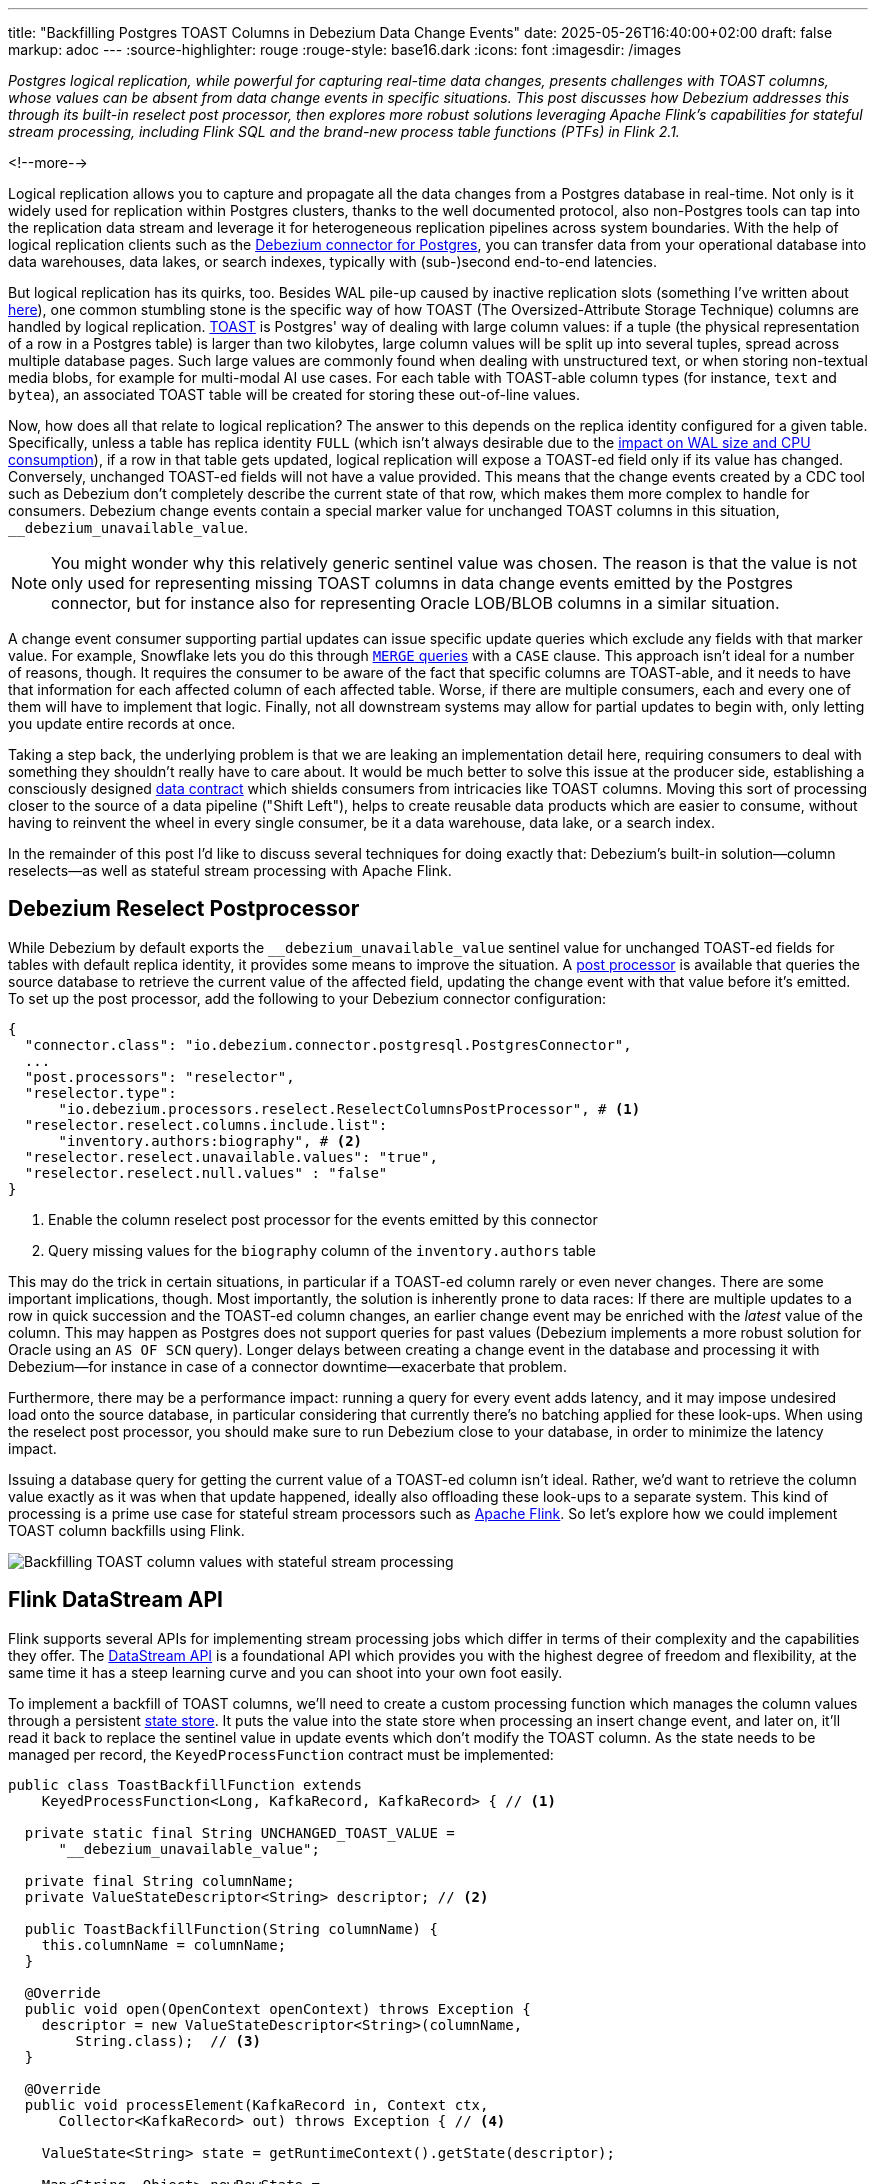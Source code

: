 ---
title: "Backfilling Postgres TOAST Columns in Debezium Data Change Events"
date: 2025-05-26T16:40:00+02:00
draft: false
markup: adoc
---
:source-highlighter: rouge
:rouge-style: base16.dark
:icons: font
:imagesdir: /images
ifdef::env-github[]
:imagesdir: ../../static/images
endif::[]

_Postgres logical replication, while powerful for capturing real-time data changes, presents challenges with TOAST columns,
whose values can be absent from data change events in specific situations.
This post discusses how Debezium addresses this through its built-in reselect post processor,
then explores more robust solutions leveraging Apache Flink's capabilities for stateful stream processing,
including Flink SQL and the brand-new process table functions (PTFs) in Flink 2.1._

<!--more-->

Logical replication allows you to capture and propagate all the data changes from a Postgres database in real-time.
Not only is it widely used for replication within Postgres clusters,
thanks to the well documented protocol,
also non-Postgres tools can tap into the replication data stream and leverage it for heterogeneous replication pipelines across system boundaries.
With the help of logical replication clients such as the https://debezium.io/documentation/reference/stable/connectors/postgresql[Debezium connector for Postgres],
you can transfer data from your operational database into data warehouses, data lakes, or search indexes, typically with (sub-)second end-to-end latencies.

But logical replication has its quirks, too.
Besides WAL pile-up caused by inactive replication slots
(something I've written about link:/blog/insatiable-postgres-replication-slot/[here]),
one common stumbling stone is the specific way of how TOAST (The Oversized-Attribute Storage Technique) columns are handled by logical replication.
https://www.postgresql.org/docs/current/storage-toast.html[TOAST] is Postgres' way of dealing with large column values:
if a tuple (the physical representation of a row in a Postgres table) is larger than two kilobytes, large column values will be split up into several tuples, spread across multiple database pages.
Such large values are commonly found when dealing with unstructured text, or when storing non-textual media blobs,
for example for multi-modal AI use cases. 
For each table with TOAST-able column types (for instance, `text` and `bytea`), an associated TOAST table will be created for storing these out-of-line values.

Now, how does all that relate to logical replication?
The answer to this depends on the replica identity configured for a given table.
Specifically, unless a table has replica identity `FULL`
(which isn't always desirable due to the https://xata.io/blog/replica-identity-full-performance#benchmarking[impact on WAL size and CPU consumption]),
if a row in that table gets updated,
logical replication will expose a TOAST-ed field only if its value has changed.
Conversely, unchanged TOAST-ed fields will not have a value provided.
This means that the change events created by a CDC tool such as Debezium don't completely describe the current state of that row,
which makes them more complex to handle for consumers.
Debezium change events contain a special marker value for unchanged TOAST columns in this situation,
`__debezium_unavailable_value`.

[NOTE] 
====
You might wonder why this relatively generic sentinel value was chosen.
The reason is that the value is not only used for representing missing TOAST columns in data change events emitted by the Postgres connector,
but for instance also for representing Oracle LOB/BLOB columns in a similar situation.
====

A change event consumer supporting partial updates can issue specific update queries which exclude any fields with that marker value.
For example, Snowflake lets you do this through https://www.artie.com/blogs/why-toast-columns-break-postgres-cdc-and-how-to-fix-it#how-most-cdc-tools-handle-toast-incorrectly[`MERGE` queries] with a `CASE` clause.
This approach isn't ideal for a number of reasons, though.
It requires the consumer to be aware of the fact that specific columns are TOAST-able,
and it needs to have that information for each affected column of each affected table.
Worse, if there are multiple consumers, each and every one of them will have to implement that logic.
Finally, not all downstream systems may allow for partial updates to begin with,
only letting you update entire records at once.

Taking a step back, the underlying problem is that we are leaking an implementation detail here,
requiring consumers to deal with something they shouldn't really have to care about.
It would be much better to solve this issue at the producer side,
establishing a consciously designed https://www.youtube.com/watch?v=8PycG-dOwDE[data contract] which shields consumers from intricacies like TOAST columns.
Moving this sort of processing closer to the source of a data pipeline ("Shift Left"),
helps to create reusable data products which are easier to consume,
without having to reinvent the wheel in every single consumer, be it a data warehouse, data lake, or a search index.

In the remainder of this post I'd like to discuss several techniques for doing exactly that:
Debezium's built-in solution--column reselects--as well as stateful stream processing with Apache Flink.

## Debezium Reselect Postprocessor

While Debezium by default exports the `__debezium_unavailable_value` sentinel value for unchanged TOAST-ed fields for tables with default replica identity,
it provides some means to improve the situation.
A https://debezium.io/documentation/reference/stable/post-processors/reselect-columns.html[post processor] is available that queries the source database to retrieve the current value of the affected field, updating the change event with that value before it's emitted.
To set up the post processor, add the following to your Debezium connector configuration:

[source,json,linenums=true]
----
{
  "connector.class": "io.debezium.connector.postgresql.PostgresConnector",
  ...
  "post.processors": "reselector",
  "reselector.type":
      "io.debezium.processors.reselect.ReselectColumnsPostProcessor", # <1>
  "reselector.reselect.columns.include.list":
      "inventory.authors:biography", # <2>
  "reselector.reselect.unavailable.values": "true",
  "reselector.reselect.null.values" : "false"
}
----
<1> Enable the column reselect post processor for the events emitted by this connector
<2> Query missing values for the `biography` column of the `inventory.authors` table

This may do the trick in certain situations, in particular if a TOAST-ed column rarely or even never changes.
There are some important implications, though.
Most importantly, the solution is inherently prone to data races:
If there are multiple updates to a row in quick succession and the TOAST-ed column changes,
an earlier change event may be enriched with the _latest_ value of the column.
This may happen as Postgres does not support queries for past values
(Debezium implements a more robust solution for Oracle using an `AS OF SCN` query).
Longer delays between creating a change event in the database and processing it with Debezium--for instance in case of a connector downtime--exacerbate that problem.

Furthermore, there may be a performance impact: running a query for every event adds latency,
and it may impose undesired load onto the source database,
in particular considering that currently there's no batching applied for these look-ups.
When using the reselect post processor,
you should make sure to run Debezium close to your database,
in order to minimize the latency impact.

Issuing a database query for getting the current value of a TOAST-ed column isn't ideal.
Rather, we'd want to retrieve the column value exactly as it was when that update happened, ideally also offloading these look-ups to a separate system.
This kind of processing is a prime use case for stateful stream processors such as https://flink.apache.org/[Apache Flink].
So let's explore how we could implement TOAST column backfills using Flink.

image::toast_backfill_flink.png[Backfilling TOAST column values with stateful stream processing]

## Flink DataStream API

Flink supports several APIs for implementing stream processing jobs which differ in terms of their complexity and the capabilities they offer.
The https://nightlies.apache.org/flink/flink-docs-master/docs/dev/datastream/overview/[DataStream API] is a foundational API which provides you with the highest degree of freedom and flexibility,
at the same time it has a steep learning curve and you can shoot into your own foot easily.

To implement a backfill of TOAST columns, we'll need to create a custom processing function which manages the column values through a persistent https://nightlies.apache.org/flink/flink-docs-master/docs/dev/datastream/fault-tolerance/state/[state store].
It puts the value into the state store when processing an insert change event,
and later on, it'll read it back to replace the sentinel value in update events which don't modify the TOAST column.
As the state needs to be managed per record, the `KeyedProcessFunction` contract must be implemented:

[source,java,linenums=true]
----
public class ToastBackfillFunction extends
    KeyedProcessFunction<Long, KafkaRecord, KafkaRecord> { // <1>

  private static final String UNCHANGED_TOAST_VALUE =
      "__debezium_unavailable_value";

  private final String columnName;
  private ValueStateDescriptor<String> descriptor; // <2>

  public ToastBackfillFunction(String columnName) {
    this.columnName = columnName;
  }

  @Override
  public void open(OpenContext openContext) throws Exception {
    descriptor = new ValueStateDescriptor<String>(columnName,
        String.class);  // <3>
  }

  @Override
  public void processElement(KafkaRecord in, Context ctx,
      Collector<KafkaRecord> out) throws Exception { // <4>

    ValueState<String> state = getRuntimeContext().getState(descriptor);

    Map<String, Object> newRowState =
        (Map<String, Object>) in.value().get("after");

    switch ((String)in.value().get("op")) {
      case "r", "i" ->
          state.update((String) newRowState.get(columnName)); // <5>

      case "u" -> {
        if (UNCHANGED_TOAST_VALUE.equals(
              newRowState.get(columnName))) { // <6>
          newRowState.put(columnName, state.value());
        } else {
          state.update((String) newRowState.get(columnName)); // <7>
        }
      }

      case "d" -> {
        state.clear(); // <8>
      }
    }

    out.collect(in);  // <9>
  }
}
----
<1> This is a keyed process function working on `Long` keys (the primary key type of our table), consuming and emitting Kafka records mapped via Jackson
<2> Descriptor for a key-scoped value store containing the latest value of the TOAST column
<3> Initialize the state store when the function instance gets created and configured
<4> The `processElement()` method is invoked for each element on the stream
<5> When receiving an `insert` or `read` (i.e. snapshot) event, put the value of the given TOAST column into the state store
<6> When receiving an `update` event which doesn't modify the TOAST column, retrieve the value from the state store and put it into the event
<7> When receiving an `update` event which does modify the column, update the value in the state store
<8> When receiving a `delete` event, remove the value from the state store
<9> Emit the event

The function must be applied to a stream which is keyed by the change event's primary record:

[source,java,linenums=true]
----
StreamExecutionEnvironment env =
    StreamExecutionEnvironment.getExecutionEnvironment();

KafkaSource<KafkaRecord> source = ...;
KafkaSink<KafkaRecord> sink = ...;

env.fromSource(source, WatermarkStrategy.noWatermarks(), "Kafka Source")
  .keyBy(record -> { // <1>
    return Long.valueOf((Integer) record.key().get("id"));
  })
  .process(new ToastBackfillFunction("biography")) // <2>
  .sinkTo(sink);

env.execute("Flink TOAST Backfill");
----
<1> Key the incoming change event stream by the table's primary key, `id`
<2> For each change event, apply the TOAST backfill function

The Kafka source shown in the job reads Debezium data change events from a Kafka topic,
whereas the Kafka sink will write them to another topic, once they have been processed.
For each record of the source table, the processing function keeps the latest value of the TOAST column in the state store.
Depending on the number of records and the size of the TOAST column values,
a sizable amount of state will be stored.
That's not a fundamental problem though: Flink jobs commonly manage hundreds of gigabytes of state size,
and newer developments like the https://nightlies.apache.org/flink/flink-docs-master/docs/ops/state/disaggregated_state/[disaggregated state management] in Flink 2.0 can help with that task.

You can find the complete runnable example in my https://github.com/gunnarmorling/streaming-examples/blob/main/postgres-toast-backfill/toast-backfill/src/main/java/dev/morling/demos/partialevents/DataStreamJob.java[streaming-examples repo] on GitHub.

## Flink SQL With OVER Aggregation

Besides the DataStream API, Apache Flink also provides a relational interface to stream processing in the form of https://nightlies.apache.org/flink/flink-docs-master/docs/dev/table/overview/[Flink SQL] and the accompanying Table API.
This makes stateful stream processing accessible to a much larger audience:
all the developers and data engineers who are familiar with SQL.
Which begs the question: can TOAST column backfills be implemented with a SQL query?
As it turns out, yes it can!

The key idea is to use Flink's link:/blog/ingesting-debezium-events-from-kafka-with-flink-sql/[Apache Kafka SQL connector in append-only mode] for operating on the "raw" stream of Debezium change events and applying the necessary backfill with an https://nightlies.apache.org/flink/flink-docs-master/docs/dev/table/sql/queries/over-agg/[`OVER` aggregation]:

[source,sql,linenums=true]
----
INSERT INTO authors_backfilled
  SELECT
    id,
    before,
    ROW(
      id,
      after.first_name,
      after.last_name,
      CASE
        WHEN after.biography IS NULL THEN NULL
        ELSE
          LAST_VALUE(NULLIF(after.biography,
              '__debezium_unavailable_value')) OVER (
            PARTITION BY id
            ORDER BY proctime
            RANGE BETWEEN INTERVAL '30' DAY PRECEDING AND CURRENT ROW
          )
      END,
      after.dob
    ),
    source,
    op,
    ts_ms
  FROM
    authors
----

Unlike a regular `GROUP BY` aggregation, which condenses multiple input rows into a single output row,
an `OVER` aggregation produces an aggregated value for every input row, based on a given window.

The `LAST_VALUE()` aggregation function propagates the last non `NULL` value for each window.
By mapping the unavailable value placeholder to `NULL` using `NULLIF()`, this will always be the latest value of the biography column.
The data is partitioned by id: the aggregation window are all the change events with the same primary key within the given interval of 30 days.

[NOTE] 
====
Finding the right value for that look-back period can be tricky, as it depends on the lifecycle of your data.
If update events for a record can come in 180 days after the previous update, state in the Flink job must be retained for that entire time.
Ideally, we'd dispose of the state for a given record once the delete event for that key has been ingested.
Unfortunately, I am not aware of any way for doing so purely with Flink SQL on an append-only data stream.
The PTF solution discussed in the next section implements this logic.
====

In order to handle the situation where the TOAST-ed column actually is set to `NULL`, the aggregation is wrapped by a `CASE` clause which emits the `NULL` value in this case.
Note that the statement above is simplified somewhat for the sake of comprehensibility.
In particular, it ignores the case of delete events whose `after` field is null,
which could be implemented using another `CASE` clause.

Solving the problem solely with SQL makes for a generally elegant and portable solution,
especially when considering that Flink SQL tends to be more widely supported by Flink SaaS vendors than the DataStream API,
due to the inherent complexities of operating the latter.
Yet, it is not a silver bullet:
The complexity of statements can become a problem quickly.
As discussed above, you lack fine-grained control over the retention period of the required state.
Furthermore, SQL arguably has a bit of a discoverability problem,
in particular software engineers with a background in application development may not necessarily be aware of features such as `OVER` aggregations.

This leads us to the next and final way for backfilling TOAST columns,
which combines the simplicity of SQL with the flexibility and expressiveness of implementing key parts of the functionality imperatively.

## Flink Process Table Functions

The idea of this approach is to delegate state management to a custom process table function (PTF).
Specified in https://cwiki.apache.org/confluence/pages/viewpage.action?pageId=298781093[FLIP-440], PTFs are a new kind of user-defined function (UDF) for Flink SQL, which will be available in Flink 2.1.
Complementing other types of UDFs already present in earlier Flink SQL versions, such as scalar and aggregate functions,
PTFs are much more powerful and have a few very interesting characteristics:

* Just like a custom process function you'd implement for the DataStream API,
they provide you with access to persistent state and timers
* Unlike scalar functions,
they are table-valued functions (TVFs) that accept tables as input and produce a table as output
* They are also polymorphic functions (in fact, PTFs are called https://www.iso.org/standard/78938.html[polymorphic table functions] in the SQL standard),
which means that their input and output types are determined dynamically, rather than statically

The polymorphic nature allows for extremely powerful customizations of your SQL queries,
for instance there could be a PTF which exposes the contents of a Parquet file in a typed way,
allowing for the projection of specific columns.
Other potential use cases for custom PTFs include implementing specific join operators, doing remote REST API calls for enriching your data,
integrating with LLMs for sentiment analysis or categorization, and much more.

PTFs are a https://nightlies.apache.org/flink/flink-docs-master/docs/dev/table/functions/ptfs/[comprehensive extension] to the Flink API and definitely warrant their own blog post at some point,
for now let's just take a look at how to use a PTF for backfilling Postgres TOAST columns.
Note that PTFs are still work-in-progress and details of the API may change.
The following has been implemented against Flink built from source as of commit https://github.com/apache/flink/commit/f7b5d00c453d9774b37ca6c348505b10abfbc6ed[f7b5d00].

To create a PTF, create a subclass of `ProcessTableFunction`, parameterized with the output type.
In our case that's `Row`, as this PTF produces entire table rows.
The processing logic needs to be implemented in a method named `eval()`,
which takes any arguments, and optionally a state carrier object as well as other context, as input:

[source,java,linenums=true]
----
public class ToastBackfillFunction extends ProcessTableFunction<Row> {

  private static final String UNCHANGED_TOAST_VALUE =
      "__debezium_unavailable_value";

  public static class ToastState { // <1>
    public String value;
  }

  public void eval(ToastState state, Row input, String column) { // <2>
    Row newRowState = (Row) input.getField("after");

    switch ((String)input.getField("op")) {
      case "r", "c" -> { // <3>
        state.value = (String) newRowState.getField(column);
      }
      case "u" -> { // <4>
        if (UNCHANGED_TOAST_VALUE.equals(newRowState.getField(column))) {
          newRowState.setField(column, state.value);
        } else {
          state.value = (String) newRowState.getField(column);
        }
      }
      case "d" -> {  // <5>
        state.value = null;
      }
    }

    collect(input); // <6>
  }
}
----
<1> A custom state type for managing the persistent state of this PTF; stores the latest value for the given TOAST column
<2> The `eval()` method will be invoked for each row to be aggregated; it declares the state type and two arguments for PTF: the table to process, and the name of the TOAST column
<3> If the incoming event is an insert (`c`) or snapshot (`r`) event, store the value of the specified TOAST column in the state store
<4> If the incoming event is an update and the value of the TOAST column didn't change, retrieve the value from the state store and update the input row with it; if the value did change, update the value in the state store
<5> If the incoming event is a delete, remove the value for the given key from the state; i.e. in contrast to the `OVER` aggregation solution,
the state retention time now closely matches the lifecycle of the underlying data itself
<6> Emit the table row

In most cases, semantics of the arguments of the `eval()` method can be determined https://nightlies.apache.org/flink/flink-docs-master/docs/dev/table/functions/ptfs/#implementation-guide[automatically via reflection],
or they can be specified using annotations such as `@StateHint` and `@ArgumentHint`.
The TOAST backfill PTF is special in so far as that its output type can't be specified statically;
instead, it mirrors the type of the table the PTF is applied to.
For dynamic cases like this, the `getTypeInference()` method can be overridden,
allowing you to declare the exact input and output type semantics for the method:
 
[source,java,linenums=true]
----
@Override
public TypeInference getTypeInference(DataTypeFactory typeFactory) {
  LinkedHashMap<String, StateTypeStrategy> stateTypeStrategies =
      LinkedHashMap.newLinkedHashMap(1); // <1>
  stateTypeStrategies.put("state",
      StateTypeStrategy.of(
          TypeStrategies.explicit(
              DataTypes.of(ToastState.class).toDataType(typeFactory))));

  return TypeInference.newBuilder()
      .staticArguments( // <2>
        StaticArgument.table( // <3>
          "input",
          Row.class,
          false,
          EnumSet.of(StaticArgumentTrait.TABLE_AS_SET)),
        StaticArgument.scalar("column", DataTypes.STRING(), false) // <4>
      )
      .stateTypeStrategies(stateTypeStrategies) // <1>
      .outputTypeStrategy(callContext -> // <5>
          Optional.of(callContext.getArgumentDataTypes().get(0)))
      .build();
}
----
<1> Declares the state type of the PTF
<2> Defines the arguments of the PTF
<3> The first argument is the input table; it has "set" semantics, which means the method operates on partitioned sets of rows (as opposed to "row" semantics, in which case it would operate on individual rows of the table); the PTF's state is managed within the context of each of those partitioned sets; the argument is of type `Row` (representing a table row) and it is not optional
<4> The second argument is the name of the TOAST column to process; it is of type `String` and also not optional
<5> The output type is exactly the same as the row type of the input table

With that PTF definition in place, it can be invoked like this:

[source,sql,linenums=true]
----
INSERT INTO authors_backfilled
  SELECT
    id,
    before,
    after,
    source,
    op,
    ts_ms 
  FROM 
    ToastBackfill(TABLE authors PARTITION BY id, "biography"); -- <1>
----
<1> Invoke the PTF for the `authors` table, partitioned by id, and backfilling values for the `biography` TOAST column

Invoking a table-valued function might feel unusual at first,
but on the upside the overall statement is quite a bit less complex than the `OVER` aggregation shown above.
This illustrates another potential benefit of PTFs:
they let you encapsulate that logic in a reusable function,
thus allowing for less complex and verbose queries.
You might develop a library of parameterized PTFs tailored to your specific use cases,
ready to be used by the data engineers in your organization for building streaming pipelines.

## Summary and Discussion

Used for storing large values, Postgres TOAST columns are not fully represented in data change events for tables without replica identity `FULL`.
As such, they create complexities for downstream consumers,
which typically are better off with events describing the complete state of a row.

In this post, we've explored several solutions to address this issue.
Debezium's built-in reselect post processor queries the database for missing values.
It can be a solution for simple cases, but it is prone to data races and can create performance issues.
Stateful stream processing, using Apache Flink, is a powerful alternative.
Flink provides multiple options for solving this task, ranging from a purely imperative solution using the DataStream API,
over a purely SQL-based implementation in form of an `OVER` aggregation,
to a hybrid solution with a custom process table function for state management, invoked from within a very basic SQL query.

To be officially released with Flink 2.1 later this year,
the PTF approach strikes a very appealing balance between expressiveness and flexibility--for instance in regards to managing the lifecycle of TOAST backfill data in the Flink state store--and ease of use for authors of SQL queries.

Now, could Debezium also provide a reliable and robust solution out of the box, thus eliminating the need for any subsequent processing?
Indeed I think it could:
Next to the existing re-select post processor, there could be another one which implements the backfilling logic described in this post.
To do so, such a post processor could directly manage values in a persistent store such as https://rocksdb.org/[RocksDB] or https://slatedb.io/[SlateDB].
Alternatively, it also could embed Flink into the connector process,
using Flink's mini-cluster deployment mode.
I've logged issue https://issues.redhat.com/browse/DBZ-9078[DBZ-9078] for exploring this further;
please reach out if this sounds interesting to you!

_Many thanks to Andrew Sellers, Renato Mefi, and Steffen Hausmann for their feedback while writing this post!_
